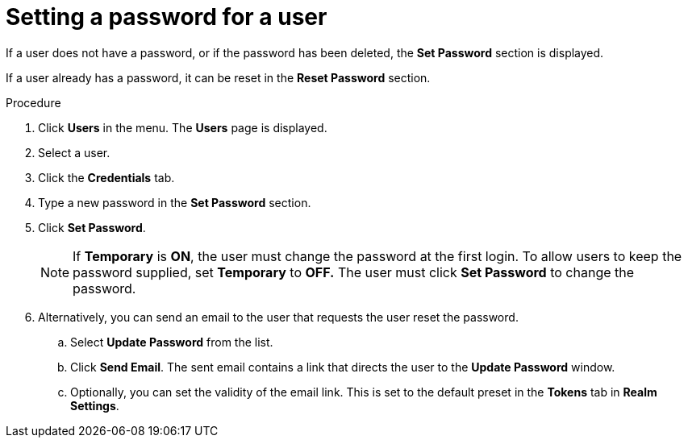 // Module included in the following assemblies:
//
// server_admin/topics/users.adoc

[id="proc-setting-password-user"]
= Setting a password for a user

[role="_abstract"]
If a user does not have a password, or if the password has been deleted, the *Set Password* section is displayed.

If a user already has a password, it can be reset in the *Reset Password* section.

.Procedure
. Click *Users* in the menu. The *Users* page is displayed.
. Select a user.
. Click the *Credentials* tab.
. Type a new password in the *Set Password* section.
. Click *Set Password*.
+
NOTE: If *Temporary* is *ON*, the user must change the password at the first login. To allow users to keep the password supplied, set *Temporary* to *OFF.*  The user must click *Set Password* to change the password.
+
. Alternatively, you can send an email to the user that requests the user reset the password.
ifeval::[{project_community}==true]
.. Click *Credential Reset*.
endif::[]
ifeval::[{project_product}==true]
.. Navigate to the *Reset Actions* list under *Credential Reset*.
endif::[]
.. Select *Update Password* from the list.
.. Click *Send Email*. The sent email contains a link that directs the user to the *Update Password* window.
.. Optionally, you can set the validity of the email link. This is set to the default preset in the *Tokens* tab in *Realm Settings*.
